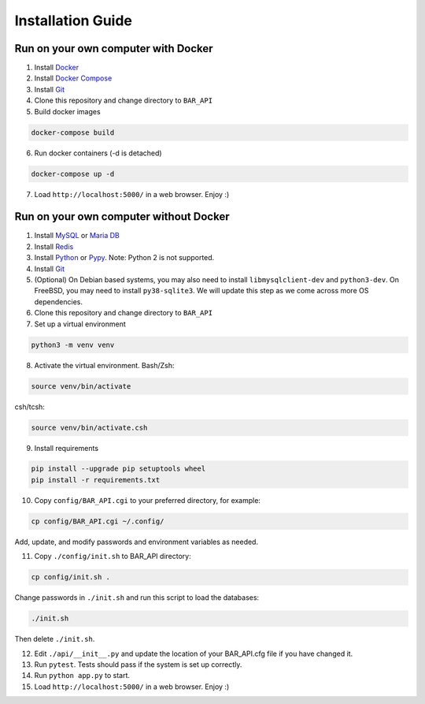Installation Guide
==================

Run on your own computer with Docker
------------------------------------
1. Install `Docker`_
2. Install `Docker Compose`_
3. Install `Git`_
4. Clone this repository and change directory to ``BAR_API``
5. Build docker images

.. code-block:: bash

   docker-compose build

6. Run docker containers (-d is detached)

.. code-block:: bash

   docker-compose up -d

7. Load ``http://localhost:5000/`` in a web browser. Enjoy :)

Run on your own computer without Docker
---------------------------------------

1. Install `MySQL`_ or `Maria DB`_
2. Install `Redis`_
3. Install `Python`_ or `Pypy`_. Note: Python 2 is not supported.
4. Install `Git`_
5. (Optional) On Debian based systems, you may also need to install ``libmysqlclient-dev`` and ``python3-dev``. On FreeBSD, you may need to install ``py38-sqlite3``. We will update this step as we come across more OS dependencies.
6. Clone this repository and change directory to ``BAR_API``
7. Set up a virtual environment

.. code-block:: bash

   python3 -m venv venv

8. Activate the virtual environment. Bash/Zsh:

.. code-block:: bash

   source venv/bin/activate

csh/tcsh:

.. code-block:: bash

   source venv/bin/activate.csh

9. Install requirements

.. code-block:: bash

   pip install --upgrade pip setuptools wheel
   pip install -r requirements.txt

10. Copy ``config/BAR_API.cgi`` to your preferred directory, for example:

.. code-block:: bash

    cp config/BAR_API.cgi ~/.config/

Add, update, and modify passwords and environment variables as needed.

11. Copy ``./config/init.sh`` to BAR_API directory:

.. code-block:: bash

    cp config/init.sh .

Change passwords in ``./init.sh`` and run this script to load the databases:

.. code-block:: bash

    ./init.sh

Then delete ``./init.sh``.

12. Edit ``./api/__init__.py`` and update the location of your BAR_API.cfg file if you have changed it.

13. Run ``pytest``. Tests should pass if the system is set up correctly.

14. Run ``python app.py`` to start.

15. Load ``http://localhost:5000/`` in a web browser. Enjoy :)

.. _Docker: https://docs.docker.com/get-docker/
.. _Docker Compose: https://docs.docker.com/compose/install/
.. _Git: https://git-scm.com/downloads
.. _MySQL: https://www.mysql.com/products/community/
.. _Maria DB: https://mariadb.com/downloads/
.. _Redis: https://redis.io/download
.. _Python: https://www.python.org/downloads/
.. _Pypy: https://www.pypy.org/download.html
